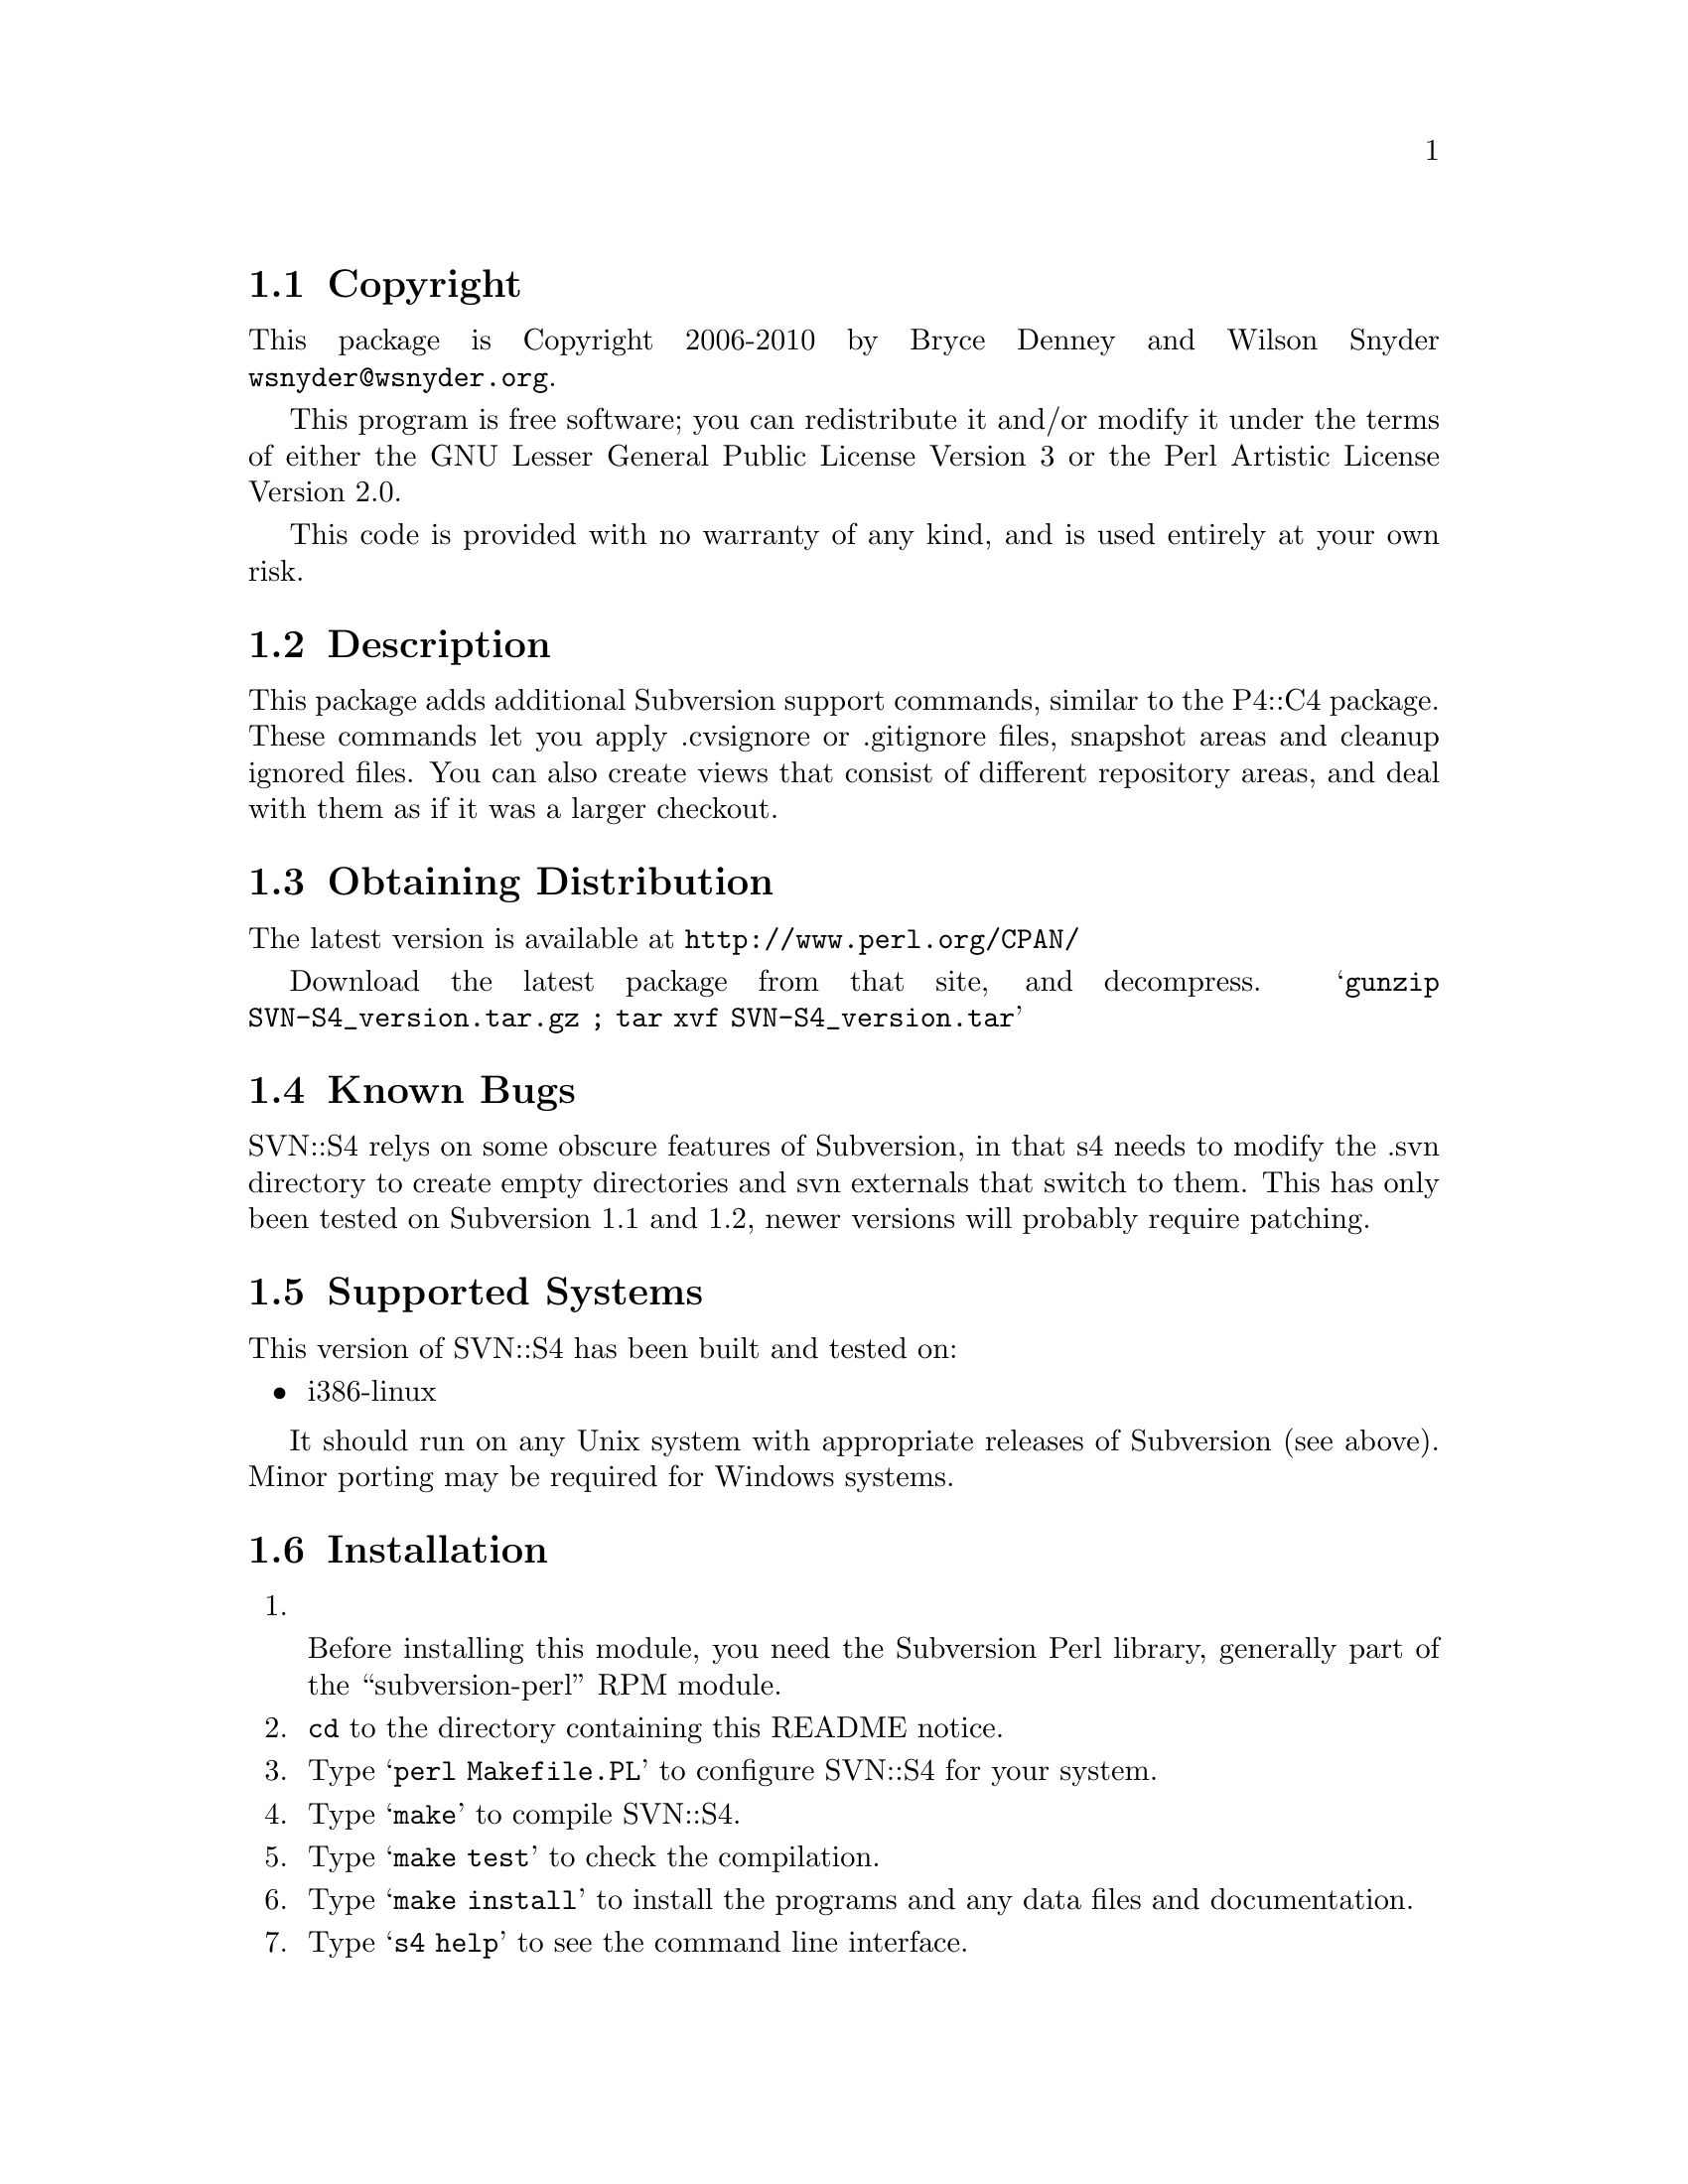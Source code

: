 \input texinfo @c -*-texinfo-*-
@c %**start of header
@setfilename readme.info
@settitle Perl SVN::S4 Installation
@c %**end of header

@c DESCRIPTION: TexInfo: DOCUMENT source run through texinfo to produce README file
@c Use 'make README' to produce the output file
@c Before release, run C-u C-c C-u C-a (texinfo-all-menus-update)

@node Top, Copyright, (dir), (dir)
@chapter SVN::S4

This is the SVN::S4 Perl Package.

@menu
* Copyright::
* Description::
* Obtaining Distribution::
* Known Bugs::
* Supported Systems::
* Installation::
@end menu

@node Copyright, Description, Top, Top
@section Copyright

This package is Copyright 2006-2010 by Bryce Denney and Wilson Snyder
@email{wsnyder@@wsnyder.org}.

This program is free software; you can redistribute it and/or modify
it under the terms of either the GNU Lesser General Public License
Version 3 or the Perl Artistic License Version 2.0.

This code is provided with no warranty of any kind, and is used entirely at
your own risk.

@node Description, Obtaining Distribution, Copyright, Top
@section Description

This package adds additional Subversion support commands, similar to
the P4::C4 package.  These commands let you apply .cvsignore or
.gitignore files, snapshot areas and cleanup ignored files. You can
also create views that consist of different repository areas, and deal
with them as if it was a larger checkout.

@node Obtaining Distribution, Known Bugs, Description, Top
@section Obtaining Distribution

The latest version is available at
@uref{http://www.perl.org/CPAN/}

Download the latest package from that site, and decompress.
@samp{gunzip SVN-S4_version.tar.gz ; tar xvf SVN-S4_version.tar}

@node Known Bugs, Supported Systems, Obtaining Distribution, Top
@section Known Bugs

SVN::S4 relys on some obscure features of Subversion, in that s4 needs
to modify the .svn directory to create empty directories and svn
externals that switch to them.  This has only been tested on
Subversion 1.1 and 1.2, newer versions will probably require patching.

@node Supported Systems, Installation, Known Bugs, Top
@section Supported Systems

This version of SVN::S4 has been built and tested on:

@itemize @bullet
@item i386-linux
@end itemize

It should run on any Unix system with appropriate releases of
Subversion (see above).  Minor porting may be required for Windows
systems.

@node Installation,  , Supported Systems, Top
@section Installation

@enumerate
@item

Before installing this module, you need the Subversion Perl library,
generally part of the ``subversion-perl'' RPM module.

@item
@code{cd} to the directory containing this README notice.

@item
Type @samp{perl Makefile.PL} to configure SVN::S4 for your system.

@item
Type @samp{make} to compile SVN::S4.

@item
Type @samp{make test} to check the compilation.

@item
Type @samp{make install} to install the programs and any data files and
documentation.

@item
Type @samp{s4 help} to see the command line interface.

@end enumerate

